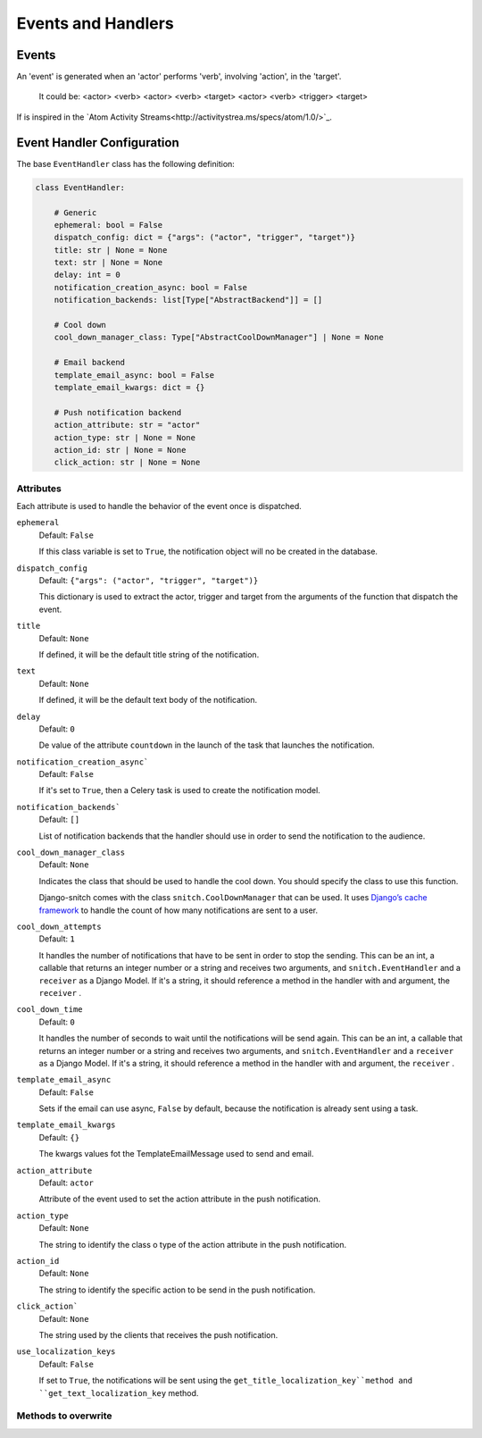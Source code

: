 ===================
Events and Handlers
===================

Events
------

An 'event' is generated when an 'actor' performs 'verb', involving 'action',
in the 'target'.

    It could be:
    <actor> <verb>
    <actor> <verb> <target>
    <actor> <verb> <trigger> <target>

If is inspired in the `Atom Activity Streams<http://activitystrea.ms/specs/atom/1.0/>`_.

Event Handler Configuration
---------------------------

The base ``EventHandler`` class has the following definition:

.. code-block:: python

    class EventHandler:

        # Generic
        ephemeral: bool = False
        dispatch_config: dict = {"args": ("actor", "trigger", "target")}
        title: str | None = None
        text: str | None = None
        delay: int = 0
        notification_creation_async: bool = False
        notification_backends: list[Type["AbstractBackend"]] = []
        
        # Cool down
        cool_down_manager_class: Type["AbstractCoolDownManager"] | None = None

        # Email backend
        template_email_async: bool = False
        template_email_kwargs: dict = {}

        # Push notification backend
        action_attribute: str = "actor"
        action_type: str | None = None
        action_id: str | None = None
        click_action: str | None = None

Attributes
^^^^^^^^^^

Each attribute is used to handle the behavior of the event once is dispatched.

``ephemeral``
    Default: ``False``

    If this class variable is set to ``True``, the notification object will no be 
    created in the database.

``dispatch_config``
    Default: ``{"args": ("actor", "trigger", "target")}``

    This dictionary is used to extract the actor, trigger and target from the arguments 
    of the function that dispatch the event.

``title``
    Default: ``None``

    If defined, it will be the default title string of the notification.

``text``
    Default: ``None``

    If defined, it will be the default text body of the notification.

``delay``
    Default: ``0``

    De value of the attribute ``countdown`` in the launch of the task that 
    launches the notification.

``notification_creation_async```
    Default: ``False``

    If it's set to ``True``, then a Celery task is used to create the notification 
    model.

``notification_backends```
    Default: ``[]``

    List of notification backends that the handler should use in order to send the 
    notification to the audience. 

``cool_down_manager_class``
    Default: ``None``

    Indicates the class that should be used to handle the cool down. You should specify 
    the class to use this function. 
    
    Django-snitch comes with the class ``snitch.CoolDownManager`` that can be used.
    It uses `Django’s cache framework <https://docs.djangoproject.com/en/4.0/topics/cache/#the-low-level-cache-api>`_ 
    to handle the count of how many notifications are sent to a user.

``cool_down_attempts``
    Default: ``1``

    It handles the number of notifications that have to be sent in order to stop the sending. This 
    can be an int, a callable that returns an integer number or a string and receives two arguments, 
    and ``snitch.EventHandler`` and a ``receiver`` as a Django Model. If it's a string,
    it should reference a method in the handler with and argument, the ``receiver`` .
    
``cool_down_time``
    Default: ``0``

    It handles the number of seconds to wait until the notifications will be send again. This 
    can be an int, a callable that returns an integer number or a string and receives two arguments, 
    and ``snitch.EventHandler`` and a ``receiver`` as a Django Model. If it's a string,
    it should reference a method in the handler with and argument, the ``receiver`` .


``template_email_async``
    Default: ``False``
    
    Sets if the email can use async, ``False`` by default, because the notification
    is already sent using a task.

``template_email_kwargs``
    Default: ``{}``

    The kwargs values fot the TemplateEmailMessage used to send and email.

``action_attribute``
    Default: ``actor``

    Attribute of the event used to set the action attribute in the push 
    notification.

``action_type``
    Default: ``None``

    The string to identify the class o type of the action attribute in the push 
    notification.

``action_id``
    Default: ``None``

    The string to identify the specific action to be send in the push notification.

``click_action```
    Default: ``None``

    The string used by the clients that receives the push notification.

``use_localization_keys``
    Default: ``False``

    If set to ``True``, the notifications will be sent using the ``get_title_localization_key``method and 
    ``get_text_localization_key`` method.


Methods to overwrite
^^^^^^^^^^^^^^^^^^^^

.. py:function:: should_notify(self, receiver: "models.Model")

    Used by the event to create or not the notifications to the audience. If the
    notification is not created, there isn't any notification sent
    (push, email, etc), and there isn't any record in the database.

   :param receiver: The receiver object of the notification.
   :type receiver: models.Model
   :return: If the notification should be created.
   :rtype: bool

.. py:function:: should_send(self, receiver: "models.Model")

    Used by the notification to send or not the notification to the user. If
    returns False, the notification is created in the database but not sent.

   :param receiver: The receiver object of the notification.
   :type receiver: models.Model
   :return: If the notification should be sent.
   :rtype: bool

.. py:function:: get_text(self)

    Override to handle different human readable implementations of the notification 
    text.

   :return: The text of the notification.
   :rtype: str


.. py:function:: get_title(self)

    Override to handle different human readable implementations of the notification 
    title.

   :return: The title of the notification.
   :rtype: str

.. py:function:: audience(self)

    Gets the audience of the event. None by default, to be hooked by the user.

   :return: The QuerySet of the receivers of the notification.
   :rtype: models.QuerySet
